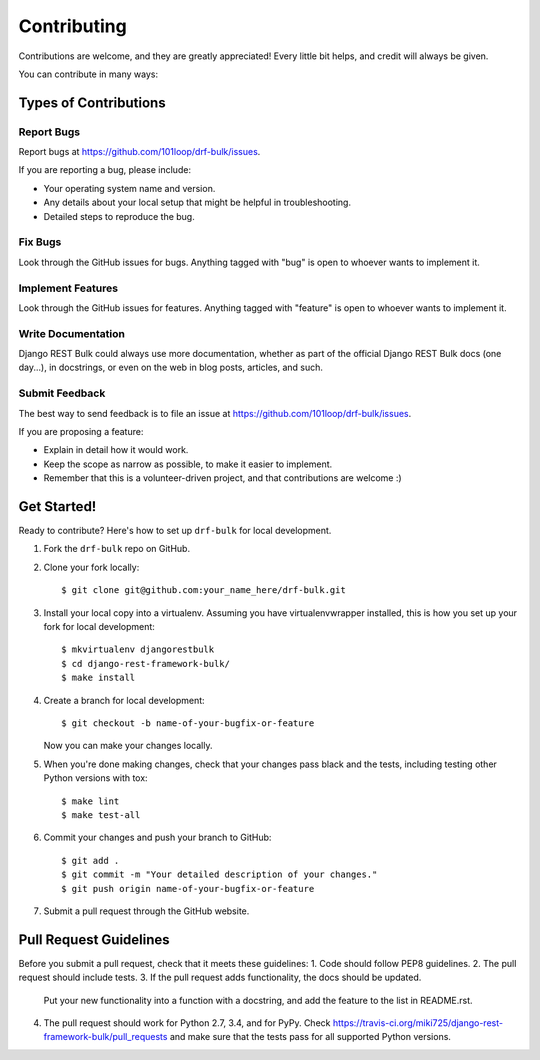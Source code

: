 ============
Contributing
============

Contributions are welcome, and they are greatly appreciated! Every
little bit helps, and credit will always be given.

You can contribute in many ways:

Types of Contributions
----------------------

Report Bugs
~~~~~~~~~~~

Report bugs at https://github.com/101loop/drf-bulk/issues.

If you are reporting a bug, please include:

* Your operating system name and version.
* Any details about your local setup that might be helpful in troubleshooting.
* Detailed steps to reproduce the bug.

Fix Bugs
~~~~~~~~

Look through the GitHub issues for bugs. Anything tagged with "bug"
is open to whoever wants to implement it.

Implement Features
~~~~~~~~~~~~~~~~~~

Look through the GitHub issues for features. Anything tagged with "feature"
is open to whoever wants to implement it.

Write Documentation
~~~~~~~~~~~~~~~~~~~

Django REST Bulk could always use more documentation, whether
as part of the official Django REST Bulk docs (one day...), in docstrings,
or even on the web in blog posts, articles, and such.

Submit Feedback
~~~~~~~~~~~~~~~

The best way to send feedback is to file an issue at
https://github.com/101loop/drf-bulk/issues.

If you are proposing a feature:

* Explain in detail how it would work.
* Keep the scope as narrow as possible, to make it easier to implement.
* Remember that this is a volunteer-driven project, and that contributions
  are welcome :)

Get Started!
------------

Ready to contribute? Here's how to set up ``drf-bulk`` for local development.

1. Fork the ``drf-bulk`` repo on GitHub.
2. Clone your fork locally::

    $ git clone git@github.com:your_name_here/drf-bulk.git

3. Install your local copy into a virtualenv. Assuming you have virtualenvwrapper installed, this is how you set up your fork for local development::

    $ mkvirtualenv djangorestbulk
    $ cd django-rest-framework-bulk/
    $ make install

4. Create a branch for local development::

    $ git checkout -b name-of-your-bugfix-or-feature

   Now you can make your changes locally.

5. When you're done making changes, check that your changes pass
   black and the tests, including testing other Python versions with tox::

    $ make lint
    $ make test-all

6. Commit your changes and push your branch to GitHub::

    $ git add .
    $ git commit -m "Your detailed description of your changes."
    $ git push origin name-of-your-bugfix-or-feature

7. Submit a pull request through the GitHub website.

Pull Request Guidelines
-----------------------

Before you submit a pull request, check that it meets these guidelines:
1. Code should follow PEP8 guidelines.
2. The pull request should include tests.
3. If the pull request adds functionality, the docs should be updated.
   Put your new functionality into a function with a docstring,
   and add the feature to the list in README.rst.
4. The pull request should work for Python 2.7, 3.4, and for PyPy.
   Check https://travis-ci.org/miki725/django-rest-framework-bulk/pull_requests
   and make sure that the tests pass for all supported Python versions.
